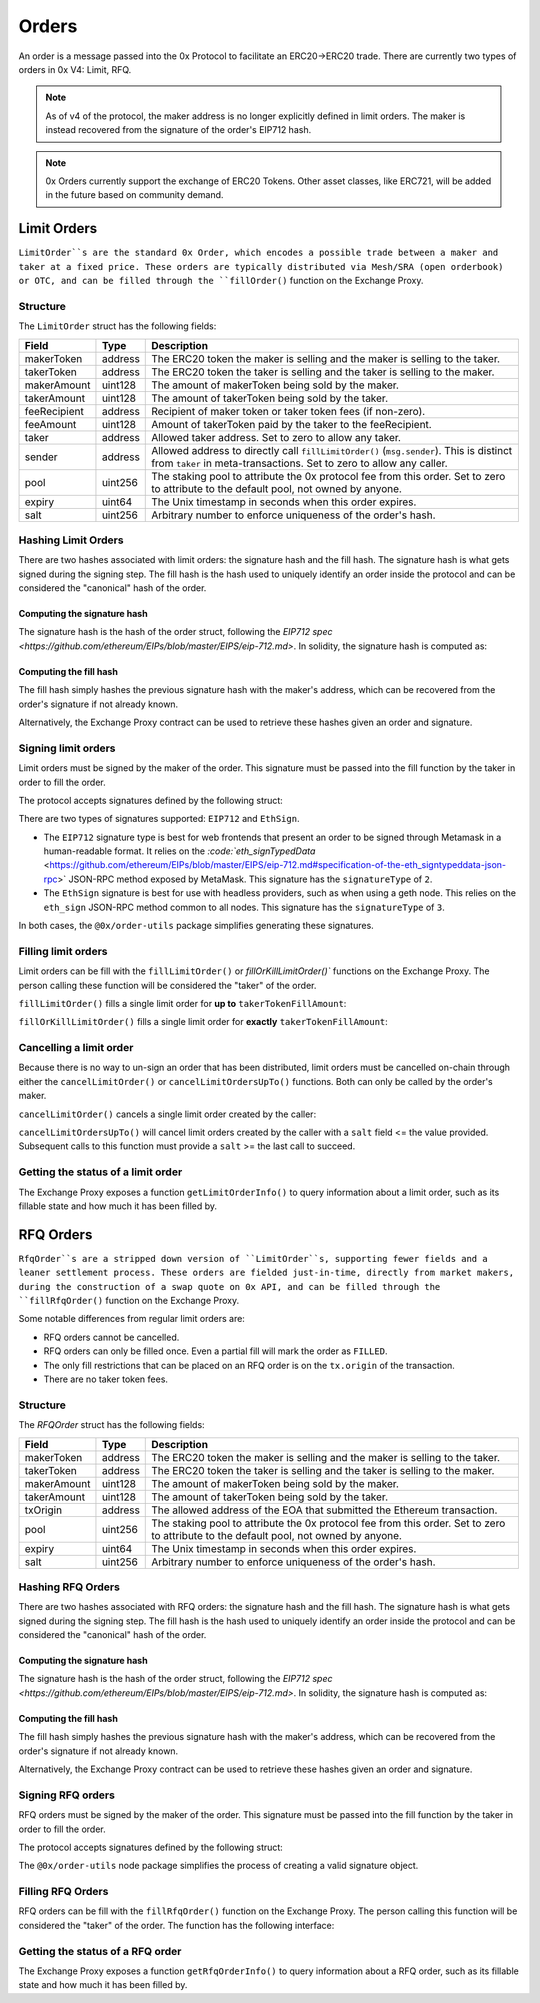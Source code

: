######
Orders
######

An order is a message passed into the 0x Protocol to facilitate an ERC20->ERC20 trade. There are currently two types of orders in 0x V4: Limit, RFQ.


.. note::
    As of v4 of the protocol, the maker address is no longer explicitly defined in limit orders. The maker is instead recovered from the signature of the order's EIP712 hash.

.. note::
    0x Orders currently support the exchange of ERC20 Tokens. Other asset classes, like ERC721,
    will be added in the future based on community demand.

Limit Orders
==============

``LimitOrder``s are the standard 0x Order, which encodes a possible trade between a maker and taker at a fixed price. These orders are typically distributed via Mesh/SRA (open orderbook) or OTC, and can be filled through the ``fillOrder()`` function on the Exchange Proxy.

Structure
---------

The ``LimitOrder`` struct has the following fields:

+--------------+---------+-----------------------------------------------------------------------------+
| Field        | Type    | Description                                                                 |
+==============+=========+=============================================================================+
| makerToken   | address | The ERC20 token the maker is selling and the maker is selling to the taker. |
+--------------+---------+-----------------------------------------------------------------------------+
| takerToken   | address | The ERC20 token the taker is selling and the taker is selling to the maker. |
+--------------+---------+-----------------------------------------------------------------------------+
| makerAmount  | uint128 | The amount of makerToken being sold by the maker.                           |
+--------------+---------+-----------------------------------------------------------------------------+
| takerAmount  | uint128 | The amount of takerToken being sold by the taker.                           |
+--------------+---------+-----------------------------------------------------------------------------+
| feeRecipient | address | Recipient of maker token or taker token fees (if non-zero).                 |
+--------------+---------+-----------------------------------------------------------------------------+
| feeAmount    | uint128 | Amount of takerToken paid by the taker to the feeRecipient.                 |
+--------------+---------+-----------------------------------------------------------------------------+
| taker        | address | Allowed taker address. Set to zero to allow any taker.                      |
+--------------+---------+-----------------------------------------------------------------------------+
| sender       | address | Allowed address to directly call ``fillLimitOrder()`` (``msg.sender``).     |
|              |         | This is distinct from ``taker`` in meta-transactions.                       |
|              |         | Set to zero to allow any caller.                                            |
+--------------+---------+-----------------------------------------------------------------------------+
| pool         | uint256 | The staking pool to attribute the 0x protocol fee from this order.          |
|              |         | Set to zero to attribute to the default pool, not owned by anyone.          |
+--------------+---------+-----------------------------------------------------------------------------+
| expiry       | uint64  | The Unix timestamp in seconds when this order expires.                      |
+--------------+---------+-----------------------------------------------------------------------------+
| salt         | uint256 | Arbitrary number to enforce uniqueness of the order's hash.                 |
+--------------+---------+-----------------------------------------------------------------------------+

Hashing Limit Orders
--------------------

There are two hashes associated with limit orders: the signature hash and the fill hash. The signature hash is what gets signed during the signing step. The fill hash is the hash used to uniquely identify an order inside the protocol and can be considered the "canonical" hash of the order.

Computing the signature hash
^^^^^^^^^^^^^^^^^^^^^^^^^^^^

The signature hash is the hash of the order struct, following the `EIP712 spec <https://github.com/ethereum/EIPs/blob/master/EIPS/eip-712.md>`. In solidity, the signature hash is computed as:

.. code-block:: solidity
    :lineno:

    bytes32 signatureHash = keccak256(abi.encodePacked(
        '\x19\x01',
        // The domain separator.
        keccak256(abi.encode(
            // The EIP712 domain separator type hash.
            keccak256(abi.encodePacked(
                'EIP712Domain(',
                'string name,',
                'string version,',
                'uint256 chainId,',
                'address verifyingContract)'
            )),
            // The EIP712 domain separator values.
            'ZeroEx',
            '1.0.0',
            1, // For mainnet
            0xDef1C0ded9bec7F1a1670819833240f027b25EfF, // Address of the Exchange Proxy
        )),
        // The struct hash.
        keccak256(abi.encode(
            // The EIP712 type hash.
            keccak256(abi.encodePacked(
                'LimitOrder(',
                'address makerToken,',
                'address takerToken,',
                'uint128 makerAmount,',
                'uint128 takerAmount,',
                'address feeRecipient,',
                'uint128 feeAmount,',
                'address taker,',
                'address sender,',
                'uint256 pool,',
                'uint64 expiry,',
                'uint256 salt)'
            )),
            // The struct values.
            order.makerToken,
            order.takerToken,
            order.makerAmount,
            order.takerAmount,
            order.feeRecipient,
            order.feeAmount,
            order.taker,
            order.sender,
            order.pool,
            order.expiry,
            order.salt
        ))
    ));

Computing the fill hash
^^^^^^^^^^^^^^^^^^^^^^^^^

The fill hash simply hashes the previous signature hash with the maker's address, which can be recovered from the order's signature if not already known.

.. code-block:: solidity
    :lineno:

    // For EthSign signatures, the signatureHash would need to be replaced with
    // keccak256(abi.encodePacked("\x19Ethereum Signed Message:\n32", signatureHash))
    address makerAddress = ecrecover(signatureHash, signature.v, signature.r, signature.s);
    bytes32 fillHash = keccak256(abi.encode(signatureHash, makerAddress));

Alternatively, the Exchange Proxy contract can be used to retrieve these hashes given an order and signature.

.. code-block:: solidity
    :lineno:

    bytes32 signatureHash = IZeroEx(0xDef1C0ded9bec7F1a1670819833240f027b25EfF).getLimitOrderSignatureHash(order);
    bytes32 fillHash = IZeroEx(0xDef1C0ded9bec7F1a1670819833240f027b25EfF).getLimitOrderFillHash(order, signature);

Signing limit orders
--------------------

Limit orders must be signed by the maker of the order. This signature must be passed into the fill function by the taker in order to fill the order.

The protocol accepts signatures defined by the following struct:

.. code-block:: solidity
    :lineno:

    struct {
         uint8 signatureType; // Either 2 or 3
         uint8 v; // Signature data.
         bytes32 r; // Signature data.
         bytes32 s; // Signature data.
    }

There are two types of signatures supported: ``EIP712`` and ``EthSign``.

* The ``EIP712`` signature type is best for web frontends that present an order to be signed through Metamask in a human-readable format. It relies on the `:code:`eth_signTypedData` <https://github.com/ethereum/EIPs/blob/master/EIPS/eip-712.md#specification-of-the-eth_signtypeddata-json-rpc>` JSON-RPC method exposed by MetaMask. This signature has the ``signatureType`` of ``2``.
* The ``EthSign`` signature is best for use with headless providers, such as when using a geth node. This relies on the ``eth_sign`` JSON-RPC method common to all nodes. This signature has the ``signatureType`` of ``3``.

In both cases, the ``@0x/order-utils`` package simplifies generating these signatures.

.. code-block:: javascript
   :linenos:

   const orderUtils = require('@0x/order-utils');
   const order = new orderUtils.LimitOrder({
       makerToken: '0x6B175474E89094C44Da98b954EedeAC495271d0F', // DAI
       takerToken: '0xC02aaA39b223FE8D0A0e5C4F27eAD9083C756Cc2', // WETH
       ... // Other fields
   });
   // Generate an EIP712 signature
   const signature = await order.signTypedDataAsync(web3.currentProvider, makerAddress);
   // Generate an EthSign signature
   const signature = await order.sign(web3.currentProvider, makerAddress);

Filling limit orders
--------------------

Limit orders can be fill with the ``fillLimitOrder()`` or `fillOrKillLimitOrder()`` functions on the Exchange Proxy. The person calling these function will be considered the "taker" of the order.


``fillLimitOrder()`` fills a single limit order for **up to** ``takerTokenFillAmount``:

.. code-block:: solidity
    :lineno:

    function fillLimitOrder(
        // The order
        LimitOrder calldata order,
        // The signature
        Signature calldata signature,
        // How much taker token to fill the order with
        uint256 takerTokenFillAmount
    )
        external
        payable
        // How much maker token from the order the taker received.
        returns (uint256 makerTokenFillAmount);

``fillOrKillLimitOrder()`` fills a single limit order for **exactly** ``takerTokenFillAmount``:

.. code-block:: solidity
    :lineno:

    function fillOrKillLimitOrder(
        // The order
        LimitOrder calldata order,
        // The signature
        Signature calldata signature,
        // How much taker token to fill the order with
        uint256 takerTokenFillAmount
    )
        external
        payable
        // How much maker token from the order the taker received.
        returns (uint256 makerTokenFillAmount);

Cancelling a limit order
------------------------

Because there is no way to un-sign an order that has been distributed, limit orders must be cancelled on-chain through either the ``cancelLimitOrder()`` or ``cancelLimitOrdersUpTo()`` functions. Both can only be called by the order's maker.

``cancelLimitOrder()`` cancels a single limit order created by the caller:

.. code-block:: solidity
    :lineno:

    function cancelLimitOrder(
        // The order
        LimitOrder calldata order
    )
        external;

``cancelLimitOrdersUpTo()`` will cancel limit orders created by the caller with a ``salt`` field <= the value provided. Subsequent calls to this function must provide a ``salt`` >= the last call to succeed.

.. code-block:: solidity
    :lineno:

    function cancelLimitOrdersUpTo(
        uint256 salt;
    )
        external;

Getting the status of a limit order
-----------------------------------

The Exchange Proxy exposes a function ``getLimitOrderInfo()`` to query information about a limit order, such as its fillable state and how much it has been filled by.

.. code-block:: solidity
    :lineno:

    enum OrderState {
        INVALID,
        CANCELLED,
        FILLABLE,
        FILLED
    }

    struct LimitOrderStatus {
        // The fill hash.
        bytes32 fillHash;
        // Current state of the order.
        OrderState state;
        // How much taker token has been filled in the order.
        uint256 takerTokenFilledAmount;
    }

    function getLimitOrderInfo(
        // The order
        LimitOrder calldata order,
        // The signature
        Signature calldata signature
    )
        external
        view
        returns (LimitOrderStatus memory status);

RFQ Orders
==========

``RfqOrder``s are a stripped down version of ``LimitOrder``s, supporting fewer fields and a leaner settlement process. These orders are fielded just-in-time, directly from market makers, during the construction of a swap quote on 0x API, and can be filled through the ``fillRfqOrder()`` function on the Exchange Proxy.

Some notable differences from regular limit orders are:

* RFQ orders cannot be cancelled.
* RFQ orders can only be filled once. Even a partial fill will mark the order as ``FILLED``.
* The only fill restrictions that can be placed on an RFQ order is on the ``tx.origin`` of the transaction.
* There are no taker token fees.

Structure
----------

The `RFQOrder` struct has the following fields:

+-------------+---------+-----------------------------------------------------------------------------+
| Field       | Type    | Description                                                                 |
+=============+=========+=============================================================================+
| makerToken  | address | The ERC20 token the maker is selling and the maker is selling to the taker. |
+-------------+---------+-----------------------------------------------------------------------------+
| takerToken  | address | The ERC20 token the taker is selling and the taker is selling to the maker. |
+-------------+---------+-----------------------------------------------------------------------------+
| makerAmount | uint128 | The amount of makerToken being sold by the maker.                           |
+-------------+---------+-----------------------------------------------------------------------------+
| takerAmount | uint128 | The amount of takerToken being sold by the taker.                           |
+-------------+---------+-----------------------------------------------------------------------------+
| txOrigin    | address | The allowed address of the EOA that submitted the Ethereum transaction.     |
+-------------+---------+-----------------------------------------------------------------------------+
| pool        | uint256 | The staking pool to attribute the 0x protocol fee from this order.          |
|             |         | Set to zero to attribute to the default pool, not owned by anyone.          |
+-------------+---------+-----------------------------------------------------------------------------+
| expiry      | uint64  | The Unix timestamp in seconds when this order expires.                      |
+-------------+---------+-----------------------------------------------------------------------------+
| salt        | uint256 | Arbitrary number to enforce uniqueness of the order's hash.                 |
+-------------+---------+-----------------------------------------------------------------------------+

Hashing RFQ Orders
------------------

There are two hashes associated with RFQ orders: the signature hash and the fill hash. The signature hash is what gets signed during the signing step. The fill hash is the hash used to uniquely identify an order inside the protocol and can be considered the "canonical" hash of the order.

Computing the signature hash
^^^^^^^^^^^^^^^^^^^^^^^^^^^^

The signature hash is the hash of the order struct, following the `EIP712 spec <https://github.com/ethereum/EIPs/blob/master/EIPS/eip-712.md>`. In solidity, the signature hash is computed as:

.. code-block:: solidity
    :lineno:

    bytes32 signatureHash = keccak256(abi.encodePacked(
        '\x19\x01',
        // The domain separator.
        keccak256(abi.encode(
            // The EIP712 domain separator type hash.
            keccak256(abi.encodePacked(
                'EIP712Domain(',
                'string name,',
                'string version,',
                'uint256 chainId,',
                'address verifyingContract)'
            )),
            // The EIP712 domain separator values.
            'ZeroEx',
            '1.0.0',
            1, // For mainnet
            0xDef1C0ded9bec7F1a1670819833240f027b25EfF, // Address of the Exchange Proxy
        )),
        // The struct hash.
        keccak256(abi.encode(
            // The EIP712 type hash.
            keccak256(abi.encodePacked(
                'RfqOrder(',
                'address makerToken,',
                'address takerToken,',
                'uint128 makerAmount,',
                'uint128 takerAmount,',
                'address txOrigin,'
                'uint256 pool,',
                'uint64 expiry,',
                'uint256 salt)'
            )),
            // The struct values.
            order.makerToken,
            order.takerToken,
            order.makerAmount,
            order.takerAmount,
            order.txOrigin,
            order.pool,
            order.expiry,
            order.salt
        ))
    ));

Computing the fill hash
^^^^^^^^^^^^^^^^^^^^^^^

The fill hash simply hashes the previous signature hash with the maker's address, which can be recovered from the order's signature if not already known.

.. code-block:: solidity
    :lineno:

    // For EthSign signatures, the signatureHash would need to be replaced with
    // keccak256(abi.encodePacked("\x19Ethereum Signed Message:\n32", signatureHash))
    address makerAddress = ecrecover(
        keccak256(abi.encodePacked(
            '\x19Ethereum Signed Message:\n32',
            signatureHash
        )),
        signature.v,
        signature.r,
        signature.s
    );
    bytes32 fillHash = keccak256(abi.encode(signatureHash, makerAddress));

Alternatively, the Exchange Proxy contract can be used to retrieve these hashes given an order and signature.

.. code-block:: solidity
    :lineno:

    bytes32 signatureHash = IZeroEx(0xDef1C0ded9bec7F1a1670819833240f027b25EfF).getRfqOrderSignatureHash(order);
    bytes32 fillHash = IZeroEx(0xDef1C0ded9bec7F1a1670819833240f027b25EfF).getRfqOrderFillHash(order, signature);

Signing RFQ orders
------------------

RFQ orders must be signed by the maker of the order. This signature must be passed into the fill function by the taker in order to fill the order.

The protocol accepts signatures defined by the following struct:

.. code-block:: solidity
    :lineno:

    struct {
         uint8 v; // Signature data.
         bytes32 r; // Signature data.
         bytes32 s; // Signature data.
    }

The ``@0x/order-utils`` node package simplifies the process of creating a valid signature object.

.. code-block:: javascript
   :linenos:

   const orderUtils = require('@0x/order-utils');
   const order = new orderUtils.RfqOrder({
       makerToken: '0x6B175474E89094C44Da98b954EedeAC495271d0F', // DAI
       takerToken: '0xC02aaA39b223FE8D0A0e5C4F27eAD9083C756Cc2', // WETH
       ... // Other fields
   });
   const signature = await order.sign(web3.currentProvider, makerAddress);

Filling RFQ Orders
------------------

RFQ orders can be fill with the ``fillRfqOrder()`` function on the Exchange Proxy. The person calling this function will be considered the "taker" of the order. The function has the following interface:

.. code-block:: solidity
    :lineno:

    function fillRfqOrder(
        // The order
        RfqOrder calldata order,
        // The signature
        Signature calldata signature,
        // How much taker token to fill the order with
        uint256 takerTokenFillAmount
    )
        external
        payable
        // How much maker token from the order the taker received.
        returns (uint256 makerTokenFillAmount);

Getting the status of a RFQ order
---------------------------------

The Exchange Proxy exposes a function ``getRfqOrderInfo()`` to query information about a RFQ order, such as its fillable state and how much it has been filled by.

.. code-block:: solidity
    :lineno:

    enum OrderState {
        INVALID,
        CANCELLED,
        FILLABLE,
        FILLED
    }

    struct RfqOrderStatus {
        // The fill hash.
        bytes32 fillHash;
        // Current state of the order.
        OrderState state;
        // How much taker token has been filled in the order.
        uint256 takerTokenFilledAmount;
    }

    function getRfqOrderInfo(
        // The order
        RfqOrder calldata order,
        // The signature
        Signature calldata signature
    )
        external
        view
        returns (RfqOrderStatus memory status);
